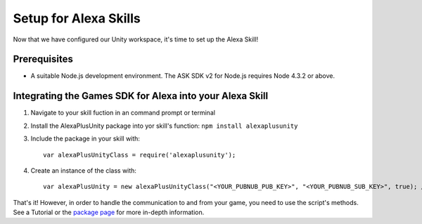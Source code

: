 **********************
Setup for Alexa Skills
**********************

Now that we have configured our Unity workspace, it's time to set up the Alexa Skill!

Prerequisites
=============

-  A suitable Node.js development environment. The ASK SDK v2 for Node.js requires Node 4.3.2 or above.

Integrating the Games SDK for Alexa into your Alexa Skill
==========================================================

1. Navigate to your skill fuction in an command prompt or terminal
2. Install the AlexaPlusUnity package into yor skill's function: ``npm install alexaplusunity``
3. Include the package in your skill with::

    var alexaPlusUnityClass = require('alexaplusunity');

4. Create an instance of the class with::

    var alexaPlusUnity = new alexaPlusUnityClass("<YOUR_PUBNUB_PUB_KEY>", "<YOUR_PUBNUB_SUB_KEY>", true); //Third parameter enables verbose logging

That's it! However, in order to handle the communication to and from your game, you need to use the script's methods. See a Tutorial or the `package page <https://www.npmjs.com/package/alexaplusunity>`_ for more in-depth information.
